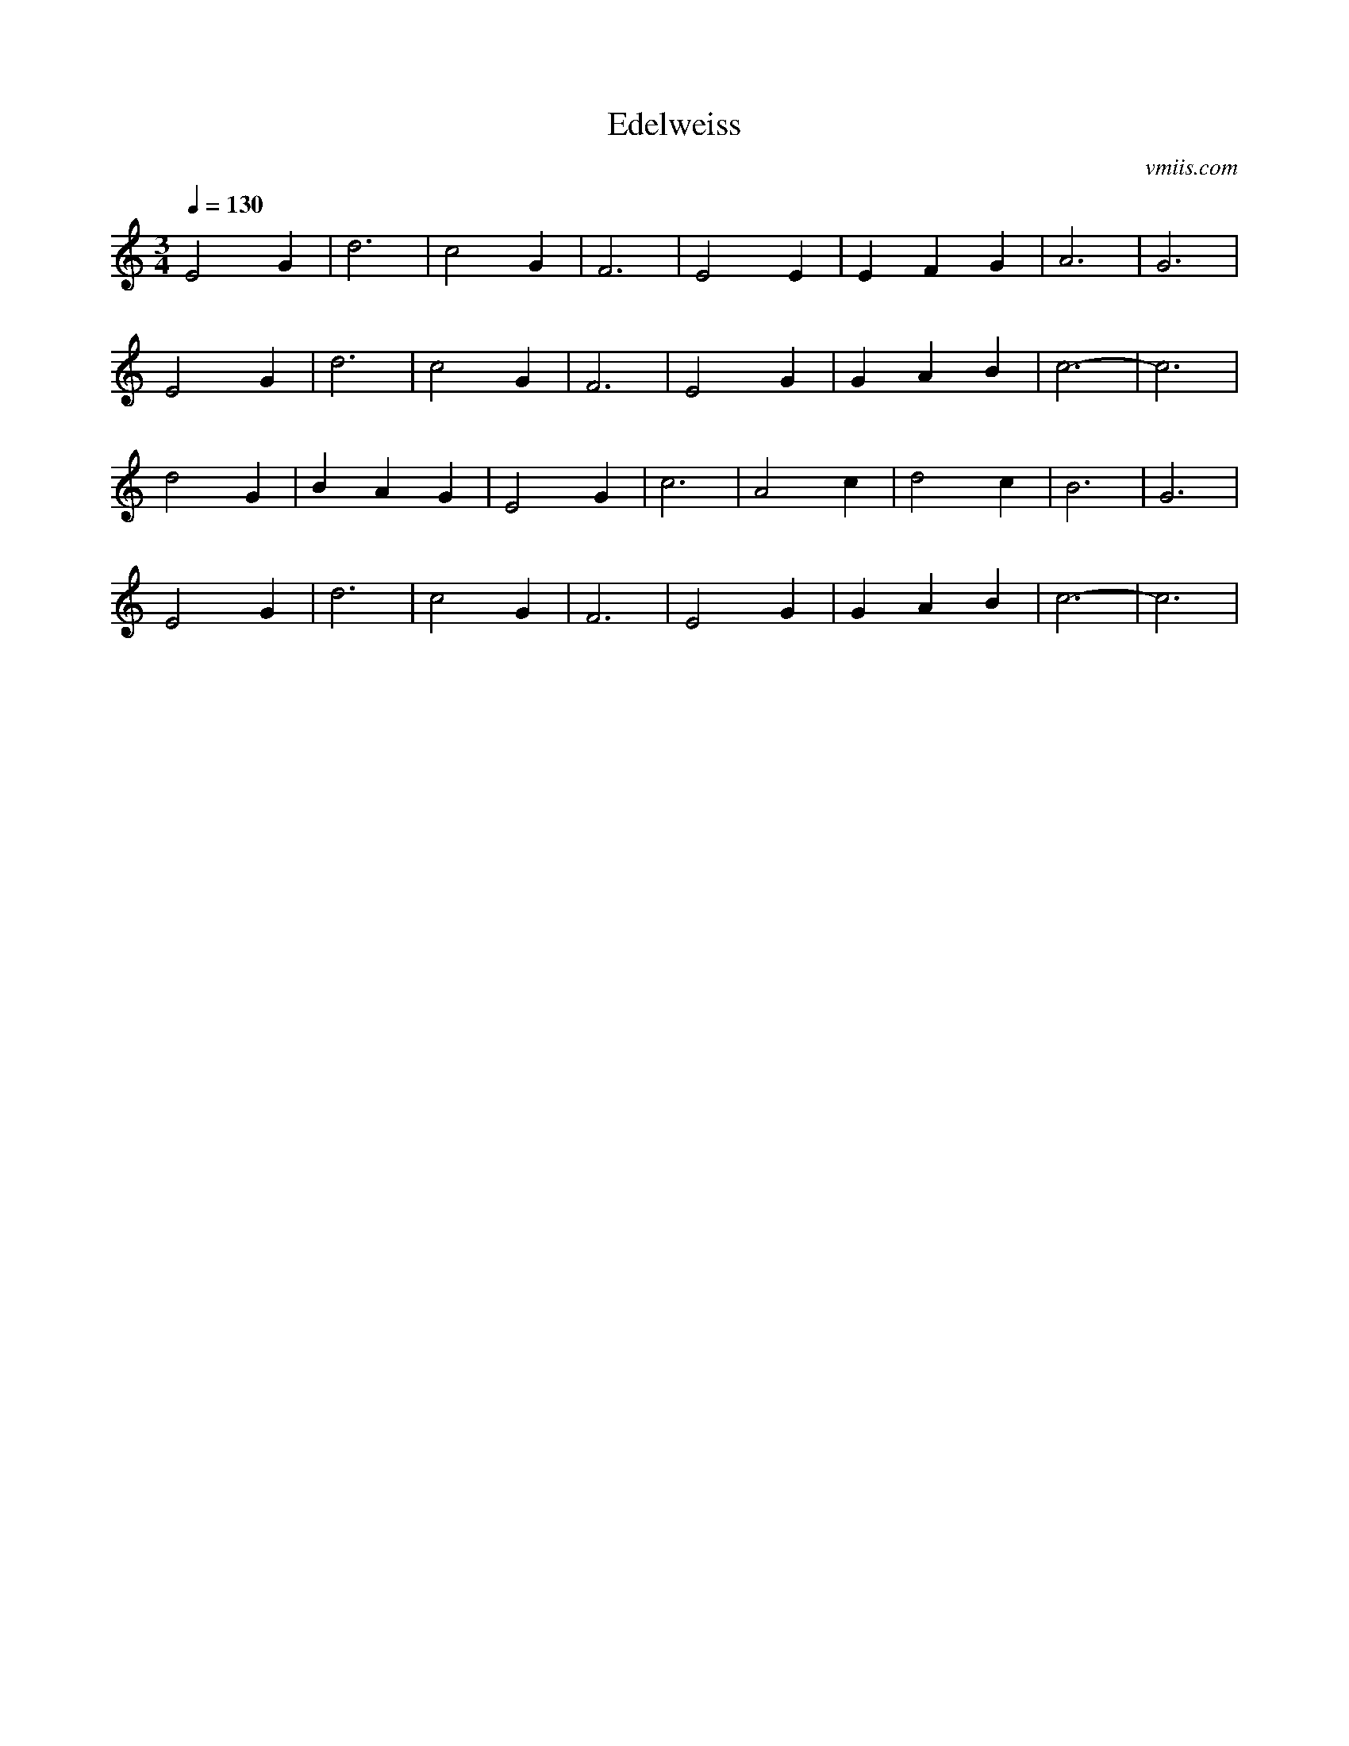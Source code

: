 X:1
T:Edelweiss
C:vmiis.com
M:3/4
L:1/4
Q:1/4=130
K:C
V:1
E2G|d3|c2G|F3|E2E|EFG|A3|G3|
E2G|d3|c2G|F3|E2G|GAB|c3-|c3|
d2G|BAG|E2G|c3|A2c|d2c|B3|G3|
E2G|d3|c2G|F3|E2G|GAB|c3-|c3|

